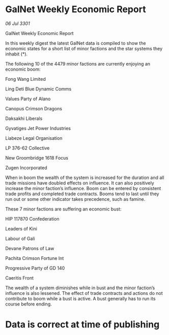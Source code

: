 * GalNet Weekly Economic Report

/06 Jul 3301/

GalNet Weekly Economic Report 
 
In this weekly digest the latest GalNet data is compiled to show the economic states for a short list of minor factions and the star systems they inhabit (*). 

The following 10 of the 4479  minor factions are currently enjoying an economic boom: 

Fong Wang Limited 

Ling Deti Blue Dynamic Comms 

Values Party of Alano 

Canopus Crimson Dragons 

Daksakhi Liberals 

Gyvatiges Jet Power Industries 

Liabeze Legal Organisation 

LP 376-62 Collective 

New Groombridge 1618 Focus 

Zugen Incorporated 

When in boom  the wealth of the system is increased for the duration and all trade missions have doubled effects on influence. It can also positively increase the minor faction’s influence. Boom can be entered by consistent trade profits and completed trade contracts. Booms tend to last until they run out or some other indicator takes precedence, such as famine. 

These 7  minor factions are suffering an economic bust: 

HIP 117870 Confederation 

Leaders of Kini 

Labour of Gali 

Devane Patrons of Law 

Pachita Crimson Fortune Int 

Progressive Party of GD 140 

Caeritis Front 

The wealth of a system diminishes while in bust and the minor faction’s influence is also lessened. The effect of trade contracts and actions do not contribute to boom while a bust is active. A bust generally has to run its course before ending. 

* Data is correct at time of publishing